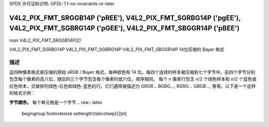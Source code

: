 SPDX 许可证标识符: GFDL-1.1-no-invariants-or-later

.. _V4L2-PIX-FMT-SRGGB14P:
.. _v4l2-pix-fmt-sbggr14p:
.. _v4l2-pix-fmt-sgbrg14p:
.. _v4l2-pix-fmt-sgrbg14p:

*******************************************************************************************************************************
V4L2_PIX_FMT_SRGGB14P ('pREE'), V4L2_PIX_FMT_SGRBG14P ('pgEE'), V4L2_PIX_FMT_SGBRG14P ('pGEE'), V4L2_PIX_FMT_SBGGR14P ('pBEE')
*******************************************************************************************************************************

*man V4L2_PIX_FMT_SRGGB14P(2)*

V4L2_PIX_FMT_SGRBG14P  
V4L2_PIX_FMT_SGBRG14P  
V4L2_PIX_FMT_SBGGR14P  
14位压缩的 Bayer 格式

描述
====

这四种像素格式是压缩的原始 sRGB / Bayer 格式，每种颜色有 14 位。每四个连续的样本被压缩到七个字节中。前四个字节分别包含每个像素的高八位，随后的三个字节包含每个像素的低六位，顺序相同。
每个 n 像素行包含 n/2 个绿色样本和 n/2 个蓝色或红色样本，交替排列绿色-红色和绿色-蓝色的行。它们通常被描述为 GRGR... BGBG..., RGRG... GBGB..., 等等。以下是一个这样的格式示例：

**字节顺序。**
每个单元格是一个字节
.. raw:: latex

    \begingroup
    \footnotesize
    \setlength{\tabcolsep}{2pt}

.. tabularcolumns:: |p{1.6cm}|p{1.0cm}|p{1.0cm}|p{1.0cm}|p{1.0cm}|p{3.5cm}|p{3.5cm}|p{3.5cm}|

.. flat-table::
    :header-rows:  0
    :stub-columns: 0
    :widths:       2 1 1 1 1 3 3 3


    -  .. row 1

       -  start + 0

       -  B\ :sub:`00high`

       -  G\ :sub:`01high`

       -  B\ :sub:`02high`

       -  G\ :sub:`03high`

       -  G\ :sub:`01low bits 1--0`\ (bits 7--6)

	  B\ :sub:`00low bits 5--0`\ (bits 5--0)

       -  B\ :sub:`02low bits 3--0`\ (bits 7--4)

	  G\ :sub:`01low bits 5--2`\ (bits 3--0)

       -  G\ :sub:`03low bits 5--0`\ (bits 7--2)

	  B\ :sub:`02low bits 5--4`\ (bits 1--0)

    -  .. row 2

       -  start + 7

       -  G\ :sub:`10high`

       -  R\ :sub:`11high`

       -  G\ :sub:`12high`

       -  R\ :sub:`13high`

       -  R\ :sub:`11low bits 1--0`\ (bits 7--6)

	  G\ :sub:`10low bits 5--0`\ (bits 5--0)

       -  G\ :sub:`12low bits 3--0`\ (bits 7--4)

	  R\ :sub:`11low bits 5--2`\ (bits 3--0)

       -  R\ :sub:`13low bits 5--0`\ (bits 7--2)

	  G\ :sub:`12low bits 5--4`\ (bits 1--0)

    -  .. row 3

       -  start + 14

       -  B\ :sub:`20high`

       -  G\ :sub:`21high`

       -  B\ :sub:`22high`

       -  G\ :sub:`23high`

       -  G\ :sub:`21low bits 1--0`\ (bits 7--6)

	  B\ :sub:`20low bits 5--0`\ (bits 5--0)

       -  B\ :sub:`22low bits 3--0`\ (bits 7--4)

	  G\ :sub:`21low bits 5--2`\ (bits 3--0)

       -  G\ :sub:`23low bits 5--0`\ (bits 7--2)

	  B\ :sub:`22low bits 5--4`\ (bits 1--0)

    -  .. row 4

       -  start + 21

       -  G\ :sub:`30high`

       -  R\ :sub:`31high`

       -  G\ :sub:`32high`

       -  R\ :sub:`33high`

       -  R\ :sub:`31low bits 1--0`\ (bits 7--6)
	  G\ :sub:`30low bits 5--0`\ (bits 5--0)

       -  G\ :sub:`32low bits 3--0`\ (bits 7--4)
	  R\ :sub:`31low bits 5--2`\ (bits 3--0)

       -  R\ :sub:`33low bits 5--0`\ (bits 7--2)
	  G\ :sub:`32low bits 5--4`\ (bits 1--0)

.. raw:: latex

    \endgroup
